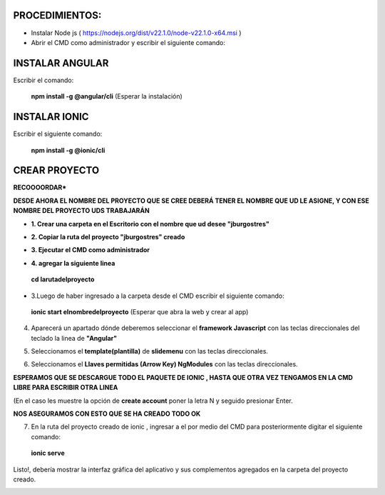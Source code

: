 PROCEDIMIENTOS:
==============================================

- Instalar Node js ( https://nodejs.org/dist/v22.1.0/node-v22.1.0-x64.msi )
- Abrir el CMD como administrador y escribir el siguiente comando:

INSTALAR ANGULAR
=============================================

Escribir el comando: 

 **npm install -g @angular/cli** (Esperar la instalación)

INSTALAR IONIC
=============================================

Escribir el siguiente comando:

 **npm install -g @ionic/cli**


CREAR PROYECTO
=============================================

**RECOOOORDAR***

**DESDE AHORA EL NOMBRE DEL PROYECTO QUE SE CREE DEBERÁ TENER EL NOMBRE QUE UD LE ASIGNE, Y CON ESE NOMBRE DEL PROYECTO UDS TRABAJARÁN**

- **1. Crear una carpeta en el Escritorio con el nombre que ud desee "jburgostres"**

.. image:: img/Crear_carpeta.png

- **2. Copiar la ruta del proyecto "jburgostres" creado**

.. image:: img/copiar_ruta.png

- **3. Ejecutar el CMD como administrador**

.. image:: img/cmd_administrador.png

- **4. agregar la siguiente linea**

 **cd larutadelproyecto**

.. image:: img/ingresar_cmd_proyecto.png

- 3.Luego de haber ingresado a la carpeta desde el CMD escribir el siguiente comando:

 **ionic start elnombredelproyecto** (Esperar que abra la web y crear al app)

.. image:: img/crear_app.png


4. Aparecerá un apartado dónde deberemos seleccionar el **framework Javascript** con las teclas direccionales del teclado la linea de **"Angular"**

.. image:: img/sel-angular.png

5. Seleccionamos el **template(plantilla)** de **slidemenu** con las teclas direccionales.

.. image:: img/sel-template.png

6. Seleccionamos el **Llaves permitidas (Arrow Key) NgModules** con las teclas direccionales.

.. image:: img/llave_permitida.png

**ESPERAMOS QUE SE DESCARGUE TODO EL PAQUETE DE IONIC , HASTA QUE OTRA VEZ TENGAMOS EN LA CMD LIBRE PARA ESCRIBIR OTRA LINEA**

(En el caso les muestre la opción de **create account** poner la letra N y seguido presionar Enter.

.. image:: img/nocrearcuenta.png

**NOS ASEGURAMOS CON ESTO QUE SE HA CREADO TODO OK**

.. image:: img/final.png 


7. En la ruta del proyecto creado de ionic , ingresar a el por medio del CMD para posteriormente digitar el siguiente comando:


 **ionic serve**

Listo!, debería mostrar la interfaz gráfica del aplicativo y sus complementos agregados en la carpeta del proyecto creado.

.. image:: img/vista_app.png



